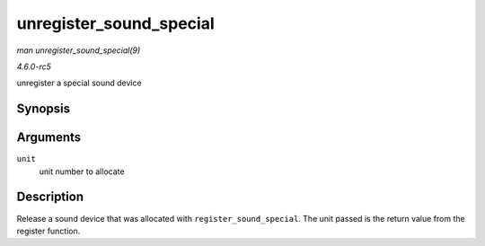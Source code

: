 .. -*- coding: utf-8; mode: rst -*-

.. _API-unregister-sound-special:

========================
unregister_sound_special
========================

*man unregister_sound_special(9)*

*4.6.0-rc5*

unregister a special sound device


Synopsis
========

.. c:function:: void unregister_sound_special( int unit )

Arguments
=========

``unit``
    unit number to allocate


Description
===========

Release a sound device that was allocated with
``register_sound_special``. The unit passed is the return value from the
register function.


.. ------------------------------------------------------------------------------
.. This file was automatically converted from DocBook-XML with the dbxml
.. library (https://github.com/return42/sphkerneldoc). The origin XML comes
.. from the linux kernel, refer to:
..
.. * https://github.com/torvalds/linux/tree/master/Documentation/DocBook
.. ------------------------------------------------------------------------------
